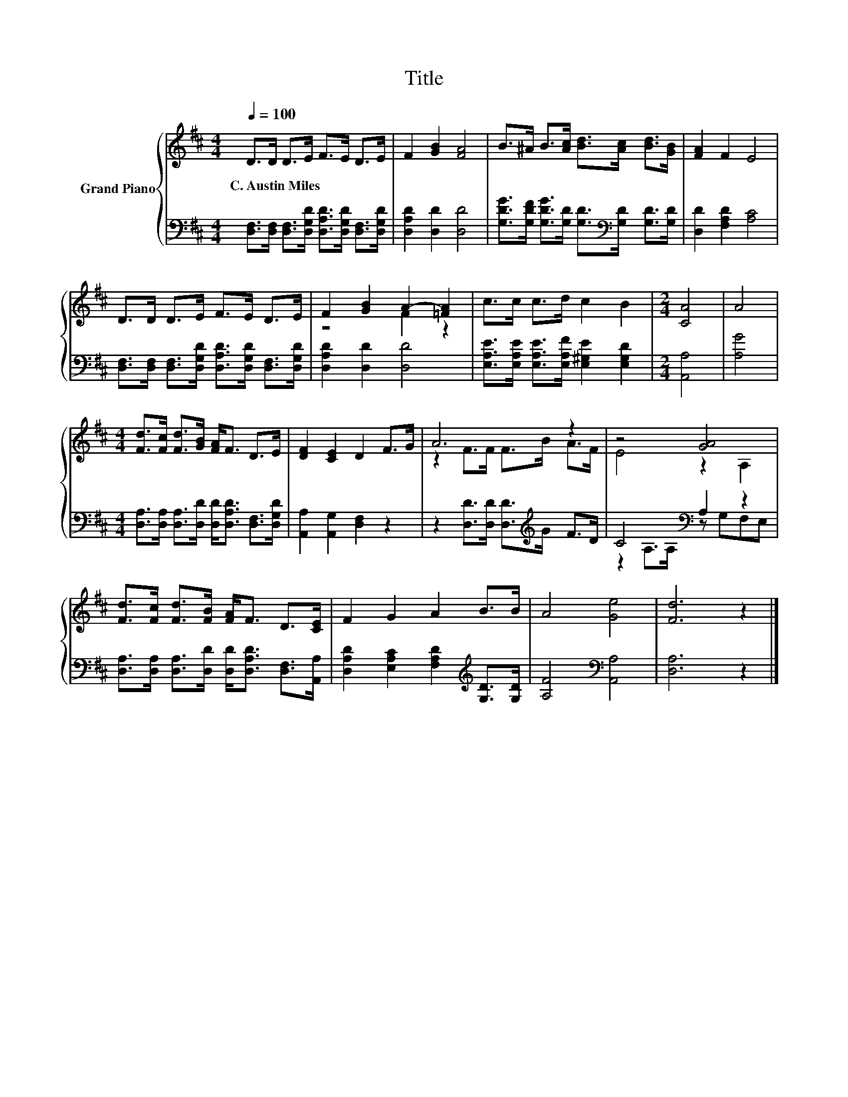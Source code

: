 X:1
T:Title
%%score { ( 1 3 ) | ( 2 4 ) }
L:1/8
Q:1/4=100
M:4/4
K:D
V:1 treble nm="Grand Piano"
V:3 treble 
V:2 bass 
V:4 bass 
V:1
 D>D D>E F>E D>E | F2 [GB]2 [FA]4 | B>^A B>[Ac] [Bd]>[Ac] [Bd]>[GB] | [FA]2 F2 E4 | %4
w: C.~Austin~Miles * * * * * * *||||
 D>D D>E F>E D>E | F2 [GB]2 A2- [=FA]2 | c>c c>d c2 B2 |[M:2/4] [CA]4 | A4 | %9
w: |||||
[M:4/4] [Fd]>[Fc] [Fd]>[GB] [FA]<F D>E | [DF]2 [CE]2 D2 F>G | A6 z2 | z4 [GA]4 | %13
w: ||||
 [Fd]>[Fc] [Fd]>[FB] [FA]<F D>[CE] | F2 G2 A2 B>B | A4 [Ge]4 | [Fd]6 z2 |] %17
w: ||||
V:2
 [D,F,]>[D,F,] [D,F,]>[D,G,D] [D,A,D]>[D,G,D] [D,F,]>[D,G,D] | [D,A,D]2 [D,D]2 [D,D]4 | %2
 [G,DG]>[G,DF] [G,DG]>[G,D] [G,D]>[K:bass][G,D] [G,D]>[G,D] | [D,D]2 [F,A,D]2 [A,C]4 | %4
 [D,F,]>[D,F,] [D,F,]>[D,G,D] [D,A,D]>[D,G,D] [D,F,]>[D,G,D] | [D,A,D]2 [D,D]2 [D,D]4 | %6
 [E,A,E]>[E,A,E] [E,A,E]>[E,A,F] [E,^G,E]2 [E,G,D]2 |[M:2/4] [A,,A,]4 | [A,G]4 | %9
[M:4/4] [D,A,]>[D,A,] [D,A,]>[D,D] [D,D]<[D,A,D] [D,F,]>[D,G,D] | [A,,A,]2 [A,,G,]2 [D,F,]2 z2 | %11
 z2 [D,D]>[D,D] [D,D]>[K:treble]G F>D | C4[K:bass] A,2 z2 | %13
 [D,A,]>[D,A,] [D,A,]>[D,D] [D,D]<[D,A,D] [D,F,]>[A,,A,] | %14
 [D,A,D]2 [E,A,C]2 [F,A,D]2[K:treble] [G,D]>[G,D] | [A,F]4[K:bass] [A,,A,]4 | [D,A,]6 z2 |] %17
V:3
 x8 | x8 | x8 | x8 | x8 | z4 F2 z2 | x8 |[M:2/4] x4 | x4 |[M:4/4] x8 | x8 | z2 F>F F>B A>F | %12
 E4 z2 A,2 | x8 | x8 | x8 | x8 |] %17
V:4
 x8 | x8 | x11/2[K:bass] x5/2 | x8 | x8 | x8 | x8 |[M:2/4] x4 | x4 |[M:4/4] x8 | x8 | %11
 x11/2[K:treble] x5/2 | z2 A,>[K:bass]A, z G,F,E, | x8 | x6[K:treble] x2 | x4[K:bass] x4 | x8 |] %17

